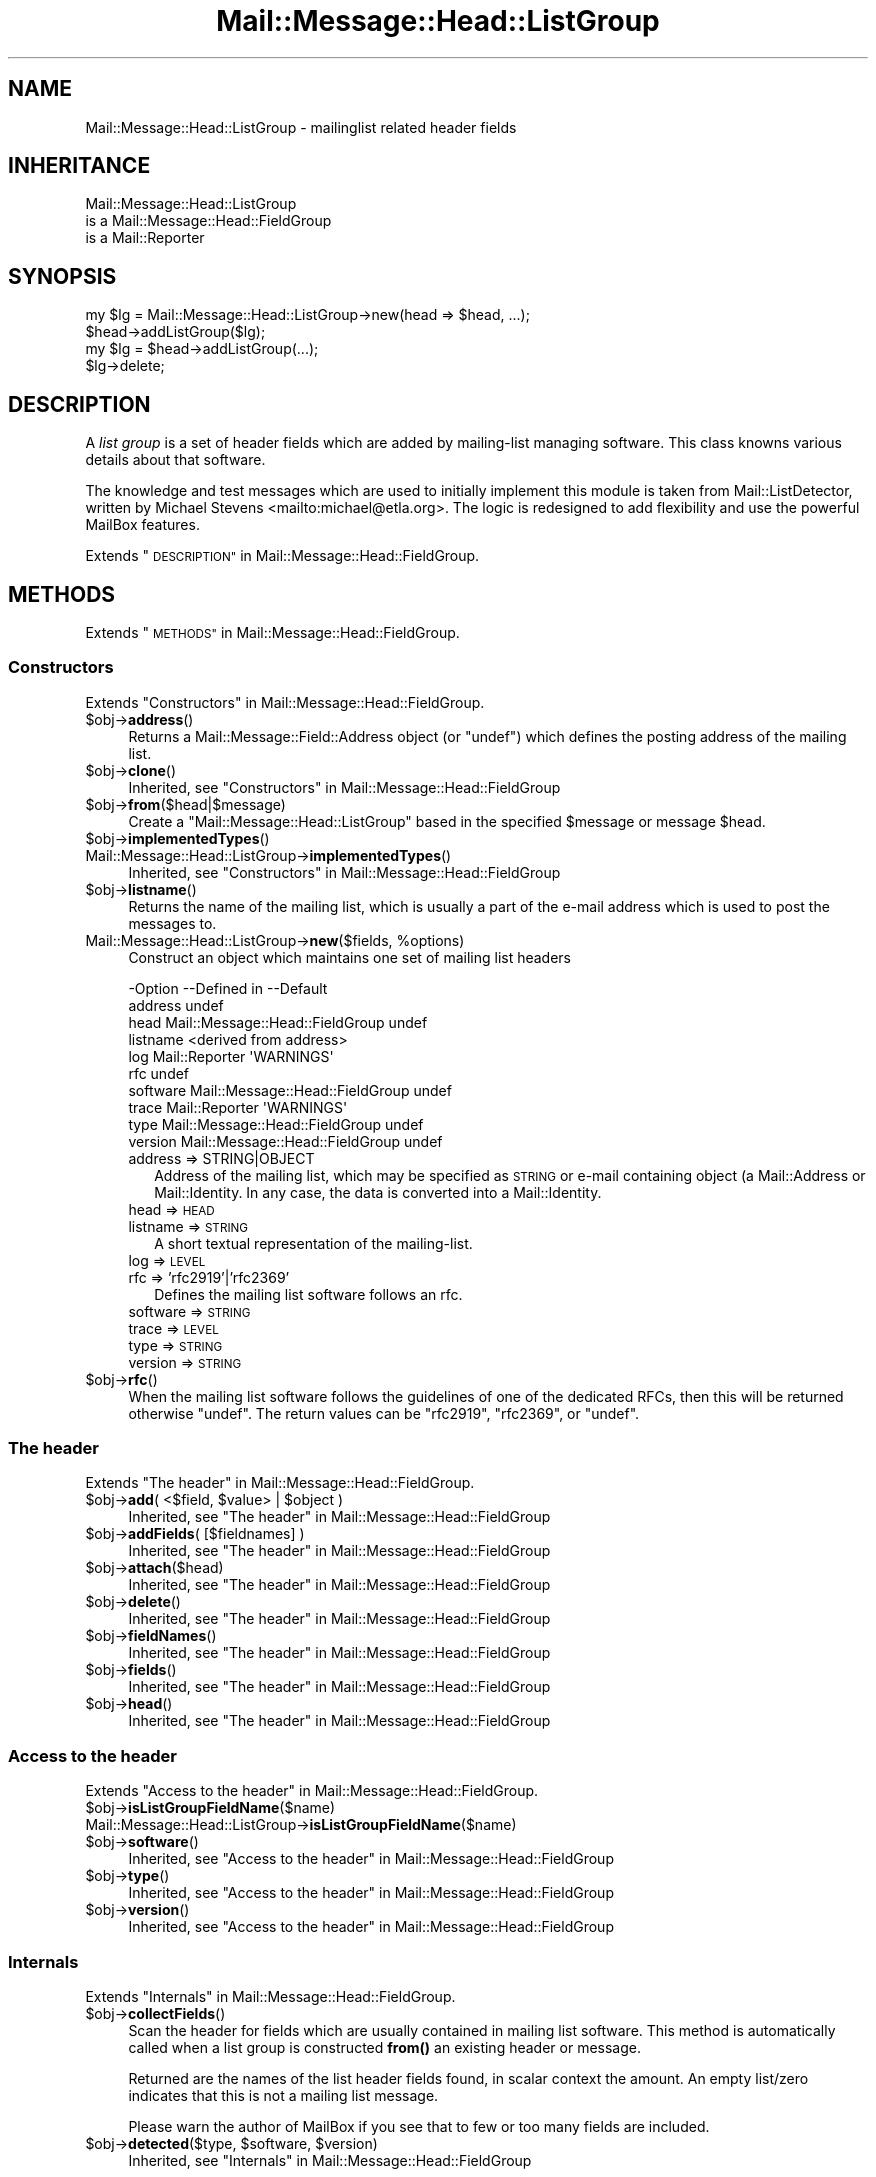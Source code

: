 .\" Automatically generated by Pod::Man 4.14 (Pod::Simple 3.40)
.\"
.\" Standard preamble:
.\" ========================================================================
.de Sp \" Vertical space (when we can't use .PP)
.if t .sp .5v
.if n .sp
..
.de Vb \" Begin verbatim text
.ft CW
.nf
.ne \\$1
..
.de Ve \" End verbatim text
.ft R
.fi
..
.\" Set up some character translations and predefined strings.  \*(-- will
.\" give an unbreakable dash, \*(PI will give pi, \*(L" will give a left
.\" double quote, and \*(R" will give a right double quote.  \*(C+ will
.\" give a nicer C++.  Capital omega is used to do unbreakable dashes and
.\" therefore won't be available.  \*(C` and \*(C' expand to `' in nroff,
.\" nothing in troff, for use with C<>.
.tr \(*W-
.ds C+ C\v'-.1v'\h'-1p'\s-2+\h'-1p'+\s0\v'.1v'\h'-1p'
.ie n \{\
.    ds -- \(*W-
.    ds PI pi
.    if (\n(.H=4u)&(1m=24u) .ds -- \(*W\h'-12u'\(*W\h'-12u'-\" diablo 10 pitch
.    if (\n(.H=4u)&(1m=20u) .ds -- \(*W\h'-12u'\(*W\h'-8u'-\"  diablo 12 pitch
.    ds L" ""
.    ds R" ""
.    ds C` ""
.    ds C' ""
'br\}
.el\{\
.    ds -- \|\(em\|
.    ds PI \(*p
.    ds L" ``
.    ds R" ''
.    ds C`
.    ds C'
'br\}
.\"
.\" Escape single quotes in literal strings from groff's Unicode transform.
.ie \n(.g .ds Aq \(aq
.el       .ds Aq '
.\"
.\" If the F register is >0, we'll generate index entries on stderr for
.\" titles (.TH), headers (.SH), subsections (.SS), items (.Ip), and index
.\" entries marked with X<> in POD.  Of course, you'll have to process the
.\" output yourself in some meaningful fashion.
.\"
.\" Avoid warning from groff about undefined register 'F'.
.de IX
..
.nr rF 0
.if \n(.g .if rF .nr rF 1
.if (\n(rF:(\n(.g==0)) \{\
.    if \nF \{\
.        de IX
.        tm Index:\\$1\t\\n%\t"\\$2"
..
.        if !\nF==2 \{\
.            nr % 0
.            nr F 2
.        \}
.    \}
.\}
.rr rF
.\" ========================================================================
.\"
.IX Title "Mail::Message::Head::ListGroup 3"
.TH Mail::Message::Head::ListGroup 3 "2020-02-07" "perl v5.32.0" "User Contributed Perl Documentation"
.\" For nroff, turn off justification.  Always turn off hyphenation; it makes
.\" way too many mistakes in technical documents.
.if n .ad l
.nh
.SH "NAME"
Mail::Message::Head::ListGroup \- mailinglist related header fields
.SH "INHERITANCE"
.IX Header "INHERITANCE"
.Vb 3
\& Mail::Message::Head::ListGroup
\&   is a Mail::Message::Head::FieldGroup
\&   is a Mail::Reporter
.Ve
.SH "SYNOPSIS"
.IX Header "SYNOPSIS"
.Vb 2
\& my $lg = Mail::Message::Head::ListGroup\->new(head => $head, ...);
\& $head\->addListGroup($lg);
\&
\& my $lg = $head\->addListGroup(...);
\&
\& $lg\->delete;
.Ve
.SH "DESCRIPTION"
.IX Header "DESCRIPTION"
A \fIlist group\fR is a set of header fields which are added by mailing-list
managing software.  This class knowns various details about that software.
.PP
The knowledge and test messages which are used to initially implement
this module is taken from Mail::ListDetector, written by
Michael Stevens <mailto:michael@etla.org>.  The logic is redesigned to
add flexibility and use the powerful MailBox features.
.PP
Extends \*(L"\s-1DESCRIPTION\*(R"\s0 in Mail::Message::Head::FieldGroup.
.SH "METHODS"
.IX Header "METHODS"
Extends \*(L"\s-1METHODS\*(R"\s0 in Mail::Message::Head::FieldGroup.
.SS "Constructors"
.IX Subsection "Constructors"
Extends \*(L"Constructors\*(R" in Mail::Message::Head::FieldGroup.
.ie n .IP "$obj\->\fBaddress\fR()" 4
.el .IP "\f(CW$obj\fR\->\fBaddress\fR()" 4
.IX Item "$obj->address()"
Returns a Mail::Message::Field::Address object (or \f(CW\*(C`undef\*(C'\fR) which
defines the posting address of the mailing list.
.ie n .IP "$obj\->\fBclone\fR()" 4
.el .IP "\f(CW$obj\fR\->\fBclone\fR()" 4
.IX Item "$obj->clone()"
Inherited, see \*(L"Constructors\*(R" in Mail::Message::Head::FieldGroup
.ie n .IP "$obj\->\fBfrom\fR($head|$message)" 4
.el .IP "\f(CW$obj\fR\->\fBfrom\fR($head|$message)" 4
.IX Item "$obj->from($head|$message)"
Create a \f(CW\*(C`Mail::Message::Head::ListGroup\*(C'\fR based in the specified \f(CW$message\fR
or message \f(CW$head\fR.
.ie n .IP "$obj\->\fBimplementedTypes\fR()" 4
.el .IP "\f(CW$obj\fR\->\fBimplementedTypes\fR()" 4
.IX Item "$obj->implementedTypes()"
.PD 0
.IP "Mail::Message::Head::ListGroup\->\fBimplementedTypes\fR()" 4
.IX Item "Mail::Message::Head::ListGroup->implementedTypes()"
.PD
Inherited, see \*(L"Constructors\*(R" in Mail::Message::Head::FieldGroup
.ie n .IP "$obj\->\fBlistname\fR()" 4
.el .IP "\f(CW$obj\fR\->\fBlistname\fR()" 4
.IX Item "$obj->listname()"
Returns the name of the mailing list, which is usually a part of the
e\-mail address which is used to post the messages to.
.ie n .IP "Mail::Message::Head::ListGroup\->\fBnew\fR($fields, %options)" 4
.el .IP "Mail::Message::Head::ListGroup\->\fBnew\fR($fields, \f(CW%options\fR)" 4
.IX Item "Mail::Message::Head::ListGroup->new($fields, %options)"
Construct an object which maintains one set of mailing list headers
.Sp
.Vb 10
\& \-Option  \-\-Defined in                     \-\-Default
\&  address                                    undef
\&  head      Mail::Message::Head::FieldGroup  undef
\&  listname                                   <derived from address>
\&  log       Mail::Reporter                   \*(AqWARNINGS\*(Aq
\&  rfc                                        undef
\&  software  Mail::Message::Head::FieldGroup  undef
\&  trace     Mail::Reporter                   \*(AqWARNINGS\*(Aq
\&  type      Mail::Message::Head::FieldGroup  undef
\&  version   Mail::Message::Head::FieldGroup  undef
.Ve
.RS 4
.IP "address => STRING|OBJECT" 2
.IX Item "address => STRING|OBJECT"
Address of the mailing list, which may be specified as \s-1STRING\s0
or e\-mail containing object (a Mail::Address or Mail::Identity.
In any case, the data is converted into a Mail::Identity.
.IP "head => \s-1HEAD\s0" 2
.IX Item "head => HEAD"
.PD 0
.IP "listname => \s-1STRING\s0" 2
.IX Item "listname => STRING"
.PD
A short textual representation of the mailing-list.
.IP "log => \s-1LEVEL\s0" 2
.IX Item "log => LEVEL"
.PD 0
.IP "rfc => 'rfc2919'|'rfc2369'" 2
.IX Item "rfc => 'rfc2919'|'rfc2369'"
.PD
Defines the mailing list software follows an rfc.
.IP "software => \s-1STRING\s0" 2
.IX Item "software => STRING"
.PD 0
.IP "trace => \s-1LEVEL\s0" 2
.IX Item "trace => LEVEL"
.IP "type => \s-1STRING\s0" 2
.IX Item "type => STRING"
.IP "version => \s-1STRING\s0" 2
.IX Item "version => STRING"
.RE
.RS 4
.RE
.ie n .IP "$obj\->\fBrfc\fR()" 4
.el .IP "\f(CW$obj\fR\->\fBrfc\fR()" 4
.IX Item "$obj->rfc()"
.PD
When the mailing list software follows the guidelines of one of the dedicated
RFCs, then this will be returned otherwise \f(CW\*(C`undef\*(C'\fR.  The return values can
be \f(CW\*(C`rfc2919\*(C'\fR, \f(CW\*(C`rfc2369\*(C'\fR, or \f(CW\*(C`undef\*(C'\fR.
.SS "The header"
.IX Subsection "The header"
Extends \*(L"The header\*(R" in Mail::Message::Head::FieldGroup.
.ie n .IP "$obj\->\fBadd\fR( <$field, $value> | $object )" 4
.el .IP "\f(CW$obj\fR\->\fBadd\fR( <$field, \f(CW$value\fR> | \f(CW$object\fR )" 4
.IX Item "$obj->add( <$field, $value> | $object )"
Inherited, see \*(L"The header\*(R" in Mail::Message::Head::FieldGroup
.ie n .IP "$obj\->\fBaddFields\fR( [$fieldnames] )" 4
.el .IP "\f(CW$obj\fR\->\fBaddFields\fR( [$fieldnames] )" 4
.IX Item "$obj->addFields( [$fieldnames] )"
Inherited, see \*(L"The header\*(R" in Mail::Message::Head::FieldGroup
.ie n .IP "$obj\->\fBattach\fR($head)" 4
.el .IP "\f(CW$obj\fR\->\fBattach\fR($head)" 4
.IX Item "$obj->attach($head)"
Inherited, see \*(L"The header\*(R" in Mail::Message::Head::FieldGroup
.ie n .IP "$obj\->\fBdelete\fR()" 4
.el .IP "\f(CW$obj\fR\->\fBdelete\fR()" 4
.IX Item "$obj->delete()"
Inherited, see \*(L"The header\*(R" in Mail::Message::Head::FieldGroup
.ie n .IP "$obj\->\fBfieldNames\fR()" 4
.el .IP "\f(CW$obj\fR\->\fBfieldNames\fR()" 4
.IX Item "$obj->fieldNames()"
Inherited, see \*(L"The header\*(R" in Mail::Message::Head::FieldGroup
.ie n .IP "$obj\->\fBfields\fR()" 4
.el .IP "\f(CW$obj\fR\->\fBfields\fR()" 4
.IX Item "$obj->fields()"
Inherited, see \*(L"The header\*(R" in Mail::Message::Head::FieldGroup
.ie n .IP "$obj\->\fBhead\fR()" 4
.el .IP "\f(CW$obj\fR\->\fBhead\fR()" 4
.IX Item "$obj->head()"
Inherited, see \*(L"The header\*(R" in Mail::Message::Head::FieldGroup
.SS "Access to the header"
.IX Subsection "Access to the header"
Extends \*(L"Access to the header\*(R" in Mail::Message::Head::FieldGroup.
.ie n .IP "$obj\->\fBisListGroupFieldName\fR($name)" 4
.el .IP "\f(CW$obj\fR\->\fBisListGroupFieldName\fR($name)" 4
.IX Item "$obj->isListGroupFieldName($name)"
.PD 0
.IP "Mail::Message::Head::ListGroup\->\fBisListGroupFieldName\fR($name)" 4
.IX Item "Mail::Message::Head::ListGroup->isListGroupFieldName($name)"
.ie n .IP "$obj\->\fBsoftware\fR()" 4
.el .IP "\f(CW$obj\fR\->\fBsoftware\fR()" 4
.IX Item "$obj->software()"
.PD
Inherited, see \*(L"Access to the header\*(R" in Mail::Message::Head::FieldGroup
.ie n .IP "$obj\->\fBtype\fR()" 4
.el .IP "\f(CW$obj\fR\->\fBtype\fR()" 4
.IX Item "$obj->type()"
Inherited, see \*(L"Access to the header\*(R" in Mail::Message::Head::FieldGroup
.ie n .IP "$obj\->\fBversion\fR()" 4
.el .IP "\f(CW$obj\fR\->\fBversion\fR()" 4
.IX Item "$obj->version()"
Inherited, see \*(L"Access to the header\*(R" in Mail::Message::Head::FieldGroup
.SS "Internals"
.IX Subsection "Internals"
Extends \*(L"Internals\*(R" in Mail::Message::Head::FieldGroup.
.ie n .IP "$obj\->\fBcollectFields\fR()" 4
.el .IP "\f(CW$obj\fR\->\fBcollectFields\fR()" 4
.IX Item "$obj->collectFields()"
Scan the header for fields which are usually contained in mailing list
software.  This method is automatically called when a list group is
constructed \fBfrom()\fR an existing header or message.
.Sp
Returned are the names of the list header fields found, in scalar
context the amount.  An empty list/zero indicates that this is not
a mailing list message.
.Sp
Please warn the author of MailBox if you see that to few
or too many fields are included.
.ie n .IP "$obj\->\fBdetected\fR($type, $software, $version)" 4
.el .IP "\f(CW$obj\fR\->\fBdetected\fR($type, \f(CW$software\fR, \f(CW$version\fR)" 4
.IX Item "$obj->detected($type, $software, $version)"
Inherited, see \*(L"Internals\*(R" in Mail::Message::Head::FieldGroup
.SS "Error handling"
.IX Subsection "Error handling"
Extends \*(L"Error handling\*(R" in Mail::Message::Head::FieldGroup.
.ie n .IP "$obj\->\fB\s-1AUTOLOAD\s0\fR()" 4
.el .IP "\f(CW$obj\fR\->\fB\s-1AUTOLOAD\s0\fR()" 4
.IX Item "$obj->AUTOLOAD()"
Inherited, see \*(L"Error handling\*(R" in Mail::Reporter
.ie n .IP "$obj\->\fBaddReport\fR($object)" 4
.el .IP "\f(CW$obj\fR\->\fBaddReport\fR($object)" 4
.IX Item "$obj->addReport($object)"
Inherited, see \*(L"Error handling\*(R" in Mail::Reporter
.ie n .IP "$obj\->\fBdefaultTrace\fR( [$level]|[$loglevel, $tracelevel]|[$level, $callback] )" 4
.el .IP "\f(CW$obj\fR\->\fBdefaultTrace\fR( [$level]|[$loglevel, \f(CW$tracelevel\fR]|[$level, \f(CW$callback\fR] )" 4
.IX Item "$obj->defaultTrace( [$level]|[$loglevel, $tracelevel]|[$level, $callback] )"
.PD 0
.ie n .IP "Mail::Message::Head::ListGroup\->\fBdefaultTrace\fR( [$level]|[$loglevel, $tracelevel]|[$level, $callback] )" 4
.el .IP "Mail::Message::Head::ListGroup\->\fBdefaultTrace\fR( [$level]|[$loglevel, \f(CW$tracelevel\fR]|[$level, \f(CW$callback\fR] )" 4
.IX Item "Mail::Message::Head::ListGroup->defaultTrace( [$level]|[$loglevel, $tracelevel]|[$level, $callback] )"
.PD
Inherited, see \*(L"Error handling\*(R" in Mail::Reporter
.ie n .IP "$obj\->\fBdetails\fR()" 4
.el .IP "\f(CW$obj\fR\->\fBdetails\fR()" 4
.IX Item "$obj->details()"
Produce information about the detected/create list group, which may be
helpful during debugging, by default to the selected file handle.
.ie n .IP "$obj\->\fBerrors\fR()" 4
.el .IP "\f(CW$obj\fR\->\fBerrors\fR()" 4
.IX Item "$obj->errors()"
Inherited, see \*(L"Error handling\*(R" in Mail::Reporter
.ie n .IP "$obj\->\fBlog\fR( [$level, [$strings]] )" 4
.el .IP "\f(CW$obj\fR\->\fBlog\fR( [$level, [$strings]] )" 4
.IX Item "$obj->log( [$level, [$strings]] )"
.PD 0
.IP "Mail::Message::Head::ListGroup\->\fBlog\fR( [$level, [$strings]] )" 4
.IX Item "Mail::Message::Head::ListGroup->log( [$level, [$strings]] )"
.PD
Inherited, see \*(L"Error handling\*(R" in Mail::Reporter
.ie n .IP "$obj\->\fBlogPriority\fR($level)" 4
.el .IP "\f(CW$obj\fR\->\fBlogPriority\fR($level)" 4
.IX Item "$obj->logPriority($level)"
.PD 0
.IP "Mail::Message::Head::ListGroup\->\fBlogPriority\fR($level)" 4
.IX Item "Mail::Message::Head::ListGroup->logPriority($level)"
.PD
Inherited, see \*(L"Error handling\*(R" in Mail::Reporter
.ie n .IP "$obj\->\fBlogSettings\fR()" 4
.el .IP "\f(CW$obj\fR\->\fBlogSettings\fR()" 4
.IX Item "$obj->logSettings()"
Inherited, see \*(L"Error handling\*(R" in Mail::Reporter
.ie n .IP "$obj\->\fBnotImplemented\fR()" 4
.el .IP "\f(CW$obj\fR\->\fBnotImplemented\fR()" 4
.IX Item "$obj->notImplemented()"
Inherited, see \*(L"Error handling\*(R" in Mail::Reporter
.ie n .IP "$obj\->\fBprint\fR( [$fh] )" 4
.el .IP "\f(CW$obj\fR\->\fBprint\fR( [$fh] )" 4
.IX Item "$obj->print( [$fh] )"
Inherited, see \*(L"Error handling\*(R" in Mail::Message::Head::FieldGroup
.ie n .IP "$obj\->\fBreport\fR( [$level] )" 4
.el .IP "\f(CW$obj\fR\->\fBreport\fR( [$level] )" 4
.IX Item "$obj->report( [$level] )"
Inherited, see \*(L"Error handling\*(R" in Mail::Reporter
.ie n .IP "$obj\->\fBreportAll\fR( [$level] )" 4
.el .IP "\f(CW$obj\fR\->\fBreportAll\fR( [$level] )" 4
.IX Item "$obj->reportAll( [$level] )"
Inherited, see \*(L"Error handling\*(R" in Mail::Reporter
.ie n .IP "$obj\->\fBtrace\fR( [$level] )" 4
.el .IP "\f(CW$obj\fR\->\fBtrace\fR( [$level] )" 4
.IX Item "$obj->trace( [$level] )"
Inherited, see \*(L"Error handling\*(R" in Mail::Reporter
.ie n .IP "$obj\->\fBwarnings\fR()" 4
.el .IP "\f(CW$obj\fR\->\fBwarnings\fR()" 4
.IX Item "$obj->warnings()"
Inherited, see \*(L"Error handling\*(R" in Mail::Reporter
.SS "Cleanup"
.IX Subsection "Cleanup"
Extends \*(L"Cleanup\*(R" in Mail::Message::Head::FieldGroup.
.ie n .IP "$obj\->\fB\s-1DESTROY\s0\fR()" 4
.el .IP "\f(CW$obj\fR\->\fB\s-1DESTROY\s0\fR()" 4
.IX Item "$obj->DESTROY()"
Inherited, see \*(L"Cleanup\*(R" in Mail::Reporter
.SH "DETAILS"
.IX Header "DETAILS"
.SS "Mailing list fields"
.IX Subsection "Mailing list fields"
\fIDetected lists\fR
.IX Subsection "Detected lists"
.PP
The Mail::Message::Head::ListGroup class can detect many different
mailing lists, some of which are very popular and some of which are
rare.
.PP
Numerous fields in a header are added when the message is passed
through a mailing list server.  Each list software has defined its own
fields, sometimes woth conflicting definitions.  There are also two
RFCs about mailing list: \f(CW\*(C`rfc2919\*(C'\fR and \f(CW\*(C`rfc2369\*(C'\fR.
.PP
The following lists are currently detected.  Between parenthesis is
the string returned by \fBtype()\fR when that differs from the software
name.
.IP "\(bu" 4
CommuniGate
.Sp
Legacy commercial MacOS implementation by Stalker Software Inc.
<http://www.stalker.com/mac/default.html>
.IP "\(bu" 4
CommuniGate Pro (CommuniGatePro)
.Sp
Commercial rfc2919 compliant implementation by Stalker Software Inc.
<http://www.stalker.com>
.IP "\(bu" 4
Ecartis
.Sp
Commercial mailing list manager, formerly known as Listar. Produced
by NodeRunner Computing.  See <http://www.ecartis.com>.
.IP "\(bu" 4
Ezmlm
.Sp
Open Source mailing list manager, available from <http://www.ezmlm.org>.
.IP "\(bu" 4
\&\s-1FML\s0
.Sp
Open Source mailing list manager, see <http://www.fml.org>.
.IP "\(bu" 4
Listar
.Sp
Old name for Ecartis.
.IP "\(bu" 4
Listbox
.Sp
Mailing lists defined at <http://listbox.com>.
.IP "\(bu" 4
Mailman
.Sp
\&\s-1GNU\s0's mailing list manager, available from <http://www.list.org>.
.IP "\(bu" 4
Majordomo
.Sp
Free (licenced) mailing list manager by Great Circle Associates,
available from <http://www.greatcircle.com/majordomo/>
.IP "\(bu" 4
Smartlist
.Sp
Related to procmail, as expressed by their shared main page at
<http://www.procmail.org/>.
.IP "\(bu" 4
Yahoo! Groups (YahooGroups)
.Sp
Mailing lists defined at <http://groups.yahoo.com>.
.IP "\(bu" 4
Listserv
.Sp
Commercial mailing list manager, produced by L\-Soft. See
<http://www.lsoft.com/>.
.SH "DIAGNOSTICS"
.IX Header "DIAGNOSTICS"
.ie n .IP "Error: Cannot convert ""$string"" into an address object" 4
.el .IP "Error: Cannot convert ``$string'' into an address object" 4
.IX Item "Error: Cannot convert $string into an address object"
The new(address) is coerced into a Mail::Message::Field::Address,
which fails.  Have a look at \fBMail::Message::Field::Address::coerce()\fR
to see what valid arguments are.
.ie n .IP "Error: Package $package does not implement $method." 4
.el .IP "Error: Package \f(CW$package\fR does not implement \f(CW$method\fR." 4
.IX Item "Error: Package $package does not implement $method."
Fatal error: the specific package (or one of its superclasses) does not
implement this method where it should. This message means that some other
related classes do implement this method however the class at hand does
not.  Probably you should investigate this and probably inform the author
of the package.
.SH "SEE ALSO"
.IX Header "SEE ALSO"
This module is part of Mail-Message distribution version 3.009,
built on February 07, 2020. Website: \fIhttp://perl.overmeer.net/CPAN/\fR
.SH "LICENSE"
.IX Header "LICENSE"
Copyrights 2001\-2020 by [Mark Overmeer <markov@cpan.org>]. For other contributors see ChangeLog.
.PP
This program is free software; you can redistribute it and/or modify it
under the same terms as Perl itself.
See \fIhttp://dev.perl.org/licenses/\fR
